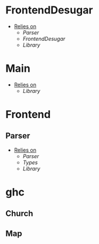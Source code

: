 * FrontendDesugar
- _Relies on_
  + [[Parser]]
  + [[FrontendDesugar]]
  + [[Library]]
* Main
- _Relies on_
  + [[Library]]
* Frontend
** Parser
- _Relies on_
  + [[Parser]]
  + [[Types]]
  + [[Library]]
* ghc
** Church
** Map
